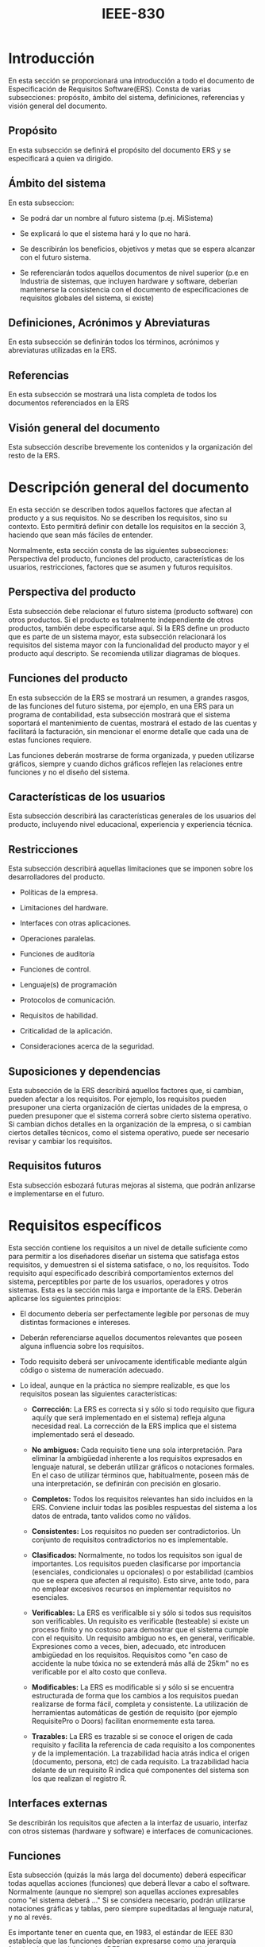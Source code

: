 #+DATE:
#+TITLE: IEEE-830
#+LATEX_CLASS_OPTIONS: [12pt,a4paper, twosite]
#+LATEX_HEADER: \usepackage[left=2.00cm, right=2.50cm, top=2.50cm, bottom=2.00cm]{geometry}
#+LATEX_HEADER: \usepackage{fancyhdr}
#+LATEX_HEADER: \fancyhead[RO,LE]{\thepage} 
#+LATEX_HEADER: \fancyhead[LO]{\emph{\uppercase{\leftmark}}}
#+LATEX_HEADER: \fancyfoot{}
#+LATEX_HEADER: \renewcommand{\headrulewidth}{1.0pt}
#+LATEX_HEADER: \pagestyle{fancy}


#+LATEX: \newpage

* Introducción

  En esta sección se proporcionará una introducción a todo el
  documento de Especificación de Requisitos Software(ERS). Consta de
  varias subsecciones: propósito, ámbito del sistema, definiciones,
  referencias y visión general del documento.


** Propósito

  En esta subsección se definirá el propósito del documento ERS y se
  especificará a quien va dirigido.


** Ámbito del sistema

  En esta subseccion:

- Se podrá dar un nombre al futuro sistema (p.ej. MiSistema)

- Se explicará lo que el sistema hará y lo que no hará.

- Se describirán los beneficios, objetivos y metas que se espera
  alcanzar con el futuro sistema.

- Se referenciarán todos aquellos documentos de nivel superior (p.e en
  Industria de sistemas, que incluyen hardware y software, deberían
  mantenerse la consistencia con el documento de especificaciones de
  requisitos globales del sistema, si existe)


** Definiciones, Acrónimos y Abreviaturas

  En esta subsección se definirán todos los términos, acrónimos y
  abreviaturas utilizadas en la ERS.


** Referencias

  En esta subsección se mostrará una lista completa de todos los
  documentos referenciados en la ERS


** Visión general del documento
  
  Esta subsección describe brevemente los contenidos y la organización
  del resto de la ERS.


* Descripción general del documento

  En esta sección se describen todos aquellos factores que afectan al
  producto y a sus requisitos. No se describen los requisitos, sino su
  contexto. Esto permitirá definir con detalle los requisitos en la
  sección 3, haciendo que sean más fáciles de entender.

  Normalmente, esta sección consta de las siguientes subsecciones:
  Perspectiva del producto, funciones del producto, características de
  los usuarios, restricciones, factores que se asumen y futuros
  requisitos.
  

** Perspectiva del producto

  Esta subsección debe relacionar el futuro sistema (producto
  software) con otros productos. Si el producto es totalmente
  independiente de otros productos, también debe especificarse
  aquí. Si la ERS define un producto que es parte de un sistema mayor,
  esta subsección relacionará los requisitos del sistema mayor con la
  funcionalidad del producto mayor y el producto aquí descripto. Se
  recomienda utilizar diagramas de bloques.


** Funciones del producto

  En esta subsección de la ERS se mostrará un resumen, a grandes
  rasgos, de las funciones del futuro sistema, por ejemplo, en una ERS
  para un programa de contabilidad, esta subsección mostrará que el
  sistema soportará el mantenimiento de cuentas, mostrará el estado de
  las cuentas y facilitará la facturación, sin mencionar el enorme
  detalle que cada una de estas funciones requiere.

  Las funciones deberán mostrarse de forma organizada, y pueden
  utilizarse gráficos, siempre y cuando dichos gráficos reflejen las
  relaciones entre funciones y no el diseño del sistema.


** Características de los usuarios

  Esta subsección describirá las características generales de los
  usuarios del producto, incluyendo nivel educacional, experiencia y
  experiencia técnica.


** Restricciones

  Esta subsección describirá aquellas limitaciones que se imponen
  sobre los desarrolladores del producto.

- Políticas de la empresa.

- Limitaciones del hardware.

- Interfaces con otras aplicaciones.

- Operaciones paralelas.

- Funciones de auditoría

- Funciones de control.

- Lenguaje(s) de programación

- Protocolos de comunicación.

- Requisitos de habilidad.

- Criticalidad de la aplicación.

- Consideraciones acerca de la seguridad.


** Suposiciones y dependencias

  Esta subsección de la ERS describirá aquellos factores que, si
  cambian, pueden afectar a los requisitos. Por ejemplo, los
  requisitos pueden presuponer una cierta organización de ciertas
  unidades de la empresa, o pueden presuponer que  el sistema correrá
  sobre cierto sistema operativo. Si cambian dichos detalles en la
  organización de la empresa, o si cambian ciertos detalles técnicos,
  como el sistema operativo, puede ser necesario revisar y cambiar los
  requisitos. 


** Requisitos futuros
 
 Esta subsección esbozará futuras mejoras al sistema, que podrán
 anlizarse e implementarse en el futuro.   


* Requisitos específicos

  Esta sección contiene los requisitos a un nivel de detalle suficiente
  como para permitir a los diseñadores diseñar un sistema que
  satisfaga estos requisitos, y demuestren si el sistema satisface, o
  no, los requisitos. Todo requisito aquí especificado describirá
  comportamientos externos del sistema, perceptibles por parte de los
  usuarios, operadores y otros sistemas. Esta es la sección más larga
  e importante de la ERS. Deberán aplicarse los siguientes principios:

- El documento debería ser perfectamente legible por personas de muy
  distintas formaciones e intereses.

- Deberán referenciarse aquellos documentos relevantes que poseen
  alguna influencia sobre los requisitos.

- Todo requisito deberá ser unívocamente identificable mediante algún
  código o sistema de numeración adecuado.

- Lo ideal, aunque en la práctica no siempre realizable, es que los
  requisitos posean las siguientes características: 
  
  + *Corrección:* La ERS es correcta si y sólo si todo requisito que
    figura aquí(y que será implementado en el sistema) refleja alguna
    necesidad real. La corrección de la ERS implica que el sistema
    implementado será el deseado.

  + *No ambiguos:* Cada requisito tiene una sola interpretación. Para
    eliminar la ambigüedad inherente a los requisitos expresados en
    lenguaje natural, se deberán utilizar gráficos o notaciones
    formales. En el caso de utilizar términos que, habitualmente,
    poseen más de una interpretación, se definirán con precisión en
    glosario.
 
  + *Completos:* Todos los requisitos relevantes han sido incluidos en
    la ERS. Conviene incluir todas las posibles respuestas del sistema
    a los datos de entrada, tanto validos como no válidos.

  + *Consistentes:* Los requisitos no pueden ser contradictorios. Un
    conjunto de requisitos contradictorios no es implementable.

  + *Clasificados:* Normalmente, no todos los requisitos son igual de
    importantes. Los requisitos pueden clasificarse por importancia
    (esenciales, condicionales u opcionales) o por estabilidad (cambios
    que se espera que afecten al requisito). Esto sirve, ante todo,
    para no emplear excesivos recursos en implementar requisitos no
    esenciales.

  + *Verificables:* La ERS es verificalble si y sólo si todos sus
    requisitos son verificables. Un requisito es verificable
    (testeable) si existe un proceso finito y no costoso para
    demostrar que el sistema cumple con el requisito. Un requisito
    ambiguo no es, en general, verificable. Expresiones como a veces,
    bien, adecuado, etc introducen ambigüedad en los
    requisitos. Requisitos como "en caso de accidente la nube tóxica
    no se extenderá más allá de 25km" no es verificable por el alto
    costo que conlleva.

  + *Modificables:* La ERS es modificable si y sólo si se encuentra
    estructurada de forma que los cambios a los requisitos puedan
    realizarse de forma fácil, completa y consistente. La utilización
    de herramientas automáticas de gestión de requisito (por ejemplo
    RequisitePro o Doors) facilitan enormemente esta tarea.

  + *Trazables:* La ERS es trazable si se conoce el origen de cada
    requisito y facilita la referencia de cada requisito a los
    componentes y de la implementación. La trazabilidad hacia atrás
    indica el origen (documento, persona, etc) de cada requisito. La
    trazabilidad hacia delante de un requisito R indica qué
    componentes del sistema son los que realizan el registro R.
  

** Interfaces externas

 Se describirán los requisitos que afecten a la interfaz de usuario,
 interfaz con otros sistemas (hardware y software) e interfaces de comunicaciones.


** Funciones

 Esta subsección (quizás la más larga del documento) deberá
 especificar todas aquellas acciones (funciones) que deberá llevar a
 cabo el software. Normalmente (aunque no siempre) son aquellas
 acciones expresables como "el sistema deberá ..." Si se considera
 necesario, podrán utilizarse notaciones gráficas y tablas, pero
 siempre supeditadas al lenguaje natural, y no al revés.

  Es importante tener en cuenta que, en 1983, el estándar de IEEE 830
  establecía que las funciones deberían expresarse como una jerarquía
  funcional (en paralelo con los DFDs propuestas por el análisis
  estructurado). Pero el estándar de IEEE 830, en sus últimas
  versiones, ya permite organizar esta subsección de múltiples formas,
  y sugiere, entre otras, las siguientes:


- Por tipos de usuarios: 
      Distintos usuarios poseen distintos requisitos. Para cada clase de
  usuario que exista en la organización, se especificarán los
  requisitos funcionales que le afecten o tengan mayor relación con
  sus tareas.


- Por objetos:
     Los objetos son identidades del mundo real que serán reflejadas en
  el sistema. Para cada objeto, se detallarán sus atributos y sus
  funciones. Los objetos pueden agruparse en clases. Esta organización
  de la ERS no quiere decir que el diseño del sistema siga el
  paradigma de Orientación a Objetos.


- Por estímulos: 
    Se especificarán los posibles estímulos que recibe el sistema y las
  funciones relacionadas con dicho estímulo.


- Por jerarquía funcional: 
     Si ninguna de las anteriores alternativas resulta de ayuda, la
  funcionalidad del sistema se especificará como una jerarquía de
  funciones que comparten entradas, salidas o datos internos. Se
  detallarán las funciones (entrada, proceso, salida) y las
  subfunciones del sistema. Esto no implica que el diseño del sistema
  deba realizarse según el paradigma de diseño estructurado.


  Para organizar esta subsección de la ERS se elegirá alguna de las
  anteriores alternativas, o incluso alguna otra que se considere más
  conveniente. Deberá, eso sí, justificarse el porqué de tal elección.



** Requisitos de rendimiento

  Se detallarán los requisitos relacionados con la carga que se espera
  tenga que soportar el sistema. Por ejemplo, el número de terminales,
  el número esperado de usuarios simultaneamente conectados, número de
  transacciones por segundo que deberá soportar el sistema, etc.
    También, si es necesario, se especificarpán los requisitos de
  datos, es decir, aquellos requisitos que afecten a la información
  que se guardará en la base de datos. Por ejemplo, la frecuencia de
  uso, las capacidades de acceso y la cantidad de registros que se
  espera almacenar (decenas, cientos, miles o millones).


** Restricciones de diseño


  Todo aquello que restrinja las decisiones relativas al diseño de la
  aplicación: Restricciones de otros estándares, limitaciones del
  hardware, etc.


** Atributos del sistema

  Se detallarán los atributos de calidad (las "ilities") del
  sistema. Fiablidad, manteniblidad, portabilidad, y muy importante,
  la seguridad. Deberá especificarse qué tipos de usuarios están
  autorizados, o no, a realizar ciertas tareas, y cómo se
  implementarán los mecanismos de seguridad (por ejemplo, por medio de
  un /login/ y una /password/).


** Otros requisitos

  Cualquier otro requisito que no encaje en otra sección.

#+LATEX: \newpage


* Apéndices

  Puede contener todo tipo de información relevante para la ERS pero
  que, propiamente, no forme parte de la ERS. Por ejemplo:
  
  1. Formatos de entrada/salida de datos, por pantalla o en listados.

  2. Resultados de análisis de costes.

  3. Restricciones acerca del lenguaje de programación.


